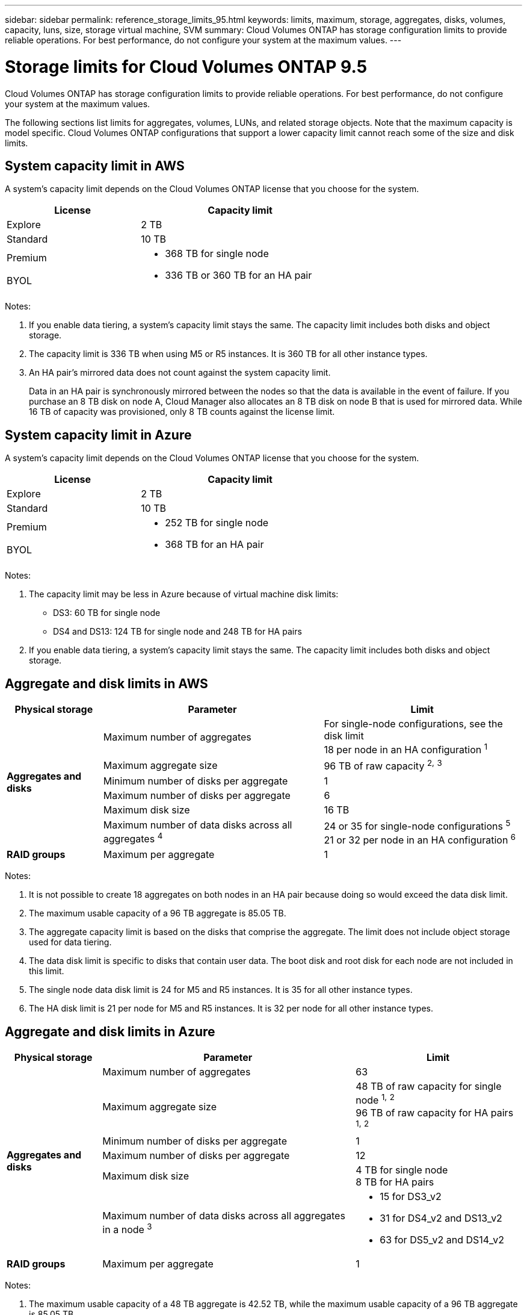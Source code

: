 ---
sidebar: sidebar
permalink: reference_storage_limits_95.html
keywords: limits, maximum, storage, aggregates, disks, volumes, capacity, luns, size, storage virtual machine, SVM
summary: Cloud Volumes ONTAP has storage configuration limits to provide reliable operations. For best performance, do not configure your system at the maximum values.
---

= Storage limits for Cloud Volumes ONTAP 9.5
:hardbreaks:
:nofooter:
:icons: font
:linkattrs:
:imagesdir: ./media/

[.lead]
Cloud Volumes ONTAP has storage configuration limits to provide reliable operations. For best performance, do not configure your system at the maximum values.

The following sections list limits for aggregates, volumes, LUNs, and related storage objects. Note that the maximum capacity is model specific. Cloud Volumes ONTAP configurations that support a lower capacity limit cannot reach some of the size and disk limits.

== System capacity limit in AWS

A system's capacity limit depends on the Cloud Volumes ONTAP license that you choose for the system.

[cols="40,60",width=65%,options="header"]
|===
| License
| Capacity limit

| Explore	| 2 TB
| Standard | 10 TB
| Premium .2+a|
* 368 TB for single node
* 336 TB or 360 TB for an HA pair
| BYOL |

|===

Notes:

. If you enable data tiering, a system's capacity limit stays the same. The capacity limit includes both disks and object storage.
. The capacity limit is 336 TB when using M5 or R5 instances. It is 360 TB for all other instance types.
. An HA pair's mirrored data does not count against the system capacity limit.
+
Data in an HA pair is synchronously mirrored between the nodes so that the data is available in the event of failure. If you purchase an 8 TB disk on node A, Cloud Manager also allocates an 8 TB disk on node B that is used for mirrored data. While 16 TB of capacity was provisioned, only 8 TB counts against the license limit.

== System capacity limit in Azure

A system's capacity limit depends on the Cloud Volumes ONTAP license that you choose for the system.

[cols="40,60",width=65%,options="header"]
|===
| License
| Capacity limit

| Explore	| 2 TB
| Standard | 10 TB
| Premium .2+a|
* 252 TB for single node
* 368 TB for an HA pair
| BYOL |

|===

Notes:

. The capacity limit may be less in Azure because of virtual machine disk limits:
* DS3: 60 TB for single node
* DS4 and DS13: 124 TB for single node and 248 TB for HA pairs
. If you enable data tiering, a system's capacity limit stays the same. The capacity limit includes both disks and object storage.

== Aggregate and disk limits in AWS

[cols=3*,options="header,autowidth"]
|===
| Physical storage
| Parameter
| Limit

.6+| *Aggregates and disks*
| Maximum number of aggregates | For single-node configurations, see the disk limit
18 per node in an HA configuration ^1^
| Maximum aggregate size |	96 TB of raw capacity ^2^^,^ ^3^
| Minimum number of disks per aggregate	| 1
| Maximum number of disks per aggregate	| 6
| Maximum disk size | 16 TB
| Maximum number of data disks across all aggregates ^4^ | 24 or 35 for single-node configurations ^5^
21 or 32 per node in an HA configuration ^6^
| *RAID groups*	| Maximum per aggregate	| 1
|===

Notes:

. It is not possible to create 18 aggregates on both nodes in an HA pair because doing so would exceed the data disk limit.

. The maximum usable capacity of a 96 TB aggregate is 85.05 TB.

. The aggregate capacity limit is based on the disks that comprise the aggregate. The limit does not include object storage used for data tiering.

. The data disk limit is specific to disks that contain user data. The boot disk and root disk for each node are not included in this limit.

. The single node data disk limit is 24 for M5 and R5 instances. It is 35 for all other instance types.

. The HA disk limit is 21 per node for M5 and R5 instances. It is 32 per node for all other instance types.

== Aggregate and disk limits in Azure

[cols=3*,options="header,autowidth"]
|===
| Physical storage
| Parameter
| Limit

.6+| *Aggregates and disks*
| Maximum number of aggregates | 63
| Maximum aggregate size |
48 TB of raw capacity for single node ^1^^,^ ^2^
96 TB of raw capacity for HA pairs ^1^^,^ ^2^
| Minimum number of disks per aggregate	| 1
| Maximum number of disks per aggregate	| 12
| Maximum disk size |
4 TB for single node
8 TB for HA pairs
| Maximum number of data disks across all aggregates in a node ^3^ a|
* 15 for DS3_v2
* 31 for DS4_v2 and DS13_v2
* 63 for DS5_v2 and DS14_v2
| *RAID groups*	| Maximum per aggregate	| 1
|===

Notes:

. The maximum usable capacity of a 48 TB aggregate is 42.52 TB, while the maximum usable capacity of a 96 TB aggregate is 85.05 TB.

. The aggregate capacity limit is based on the disks that comprise the aggregate. The limit does not include object storage used for data tiering.

. The data disk limit is specific to disks that contain user data. The boot disk and root disk for each node are not included in this limit.

== Logical storage limits

[cols=3*,options="header,autowidth"]
|===
| Logical storage
| Parameter
| Limit

| *Storage virtual machines (SVMs)*	| Maximum per node | One data-serving SVM and one or more SVMs used for disaster recovery ^1^
.2+| *Files*	| Maximum size | Volume size dependent
| Maximum per volume |	Volume size dependent, up to 2 billion
| *FlexClone volumes*	| Hierarchical clone depth ^2^ | 499
.3+| *FlexVol volumes*	| Maximum per node |	500
| Minimum size |	20 MB
| Maximum size |	76.55 TB of fully provisioned capacity ^3^
| *Qtrees* |	Maximum per FlexVol volume |	4,995
| *Snapshot copies* |	Maximum per FlexVol volume |	1,023

|===

Notes:

. Cloud Manager does not provide any setup or orchestration support for SVM disaster recovery. It also does not support storage-related tasks on any additional SVMs. You must use System Manager or the CLI for SVM disaster recovery.

. Hierarchical clone depth is the maximum depth of a nested hierarchy of FlexClone volumes that can be created from a single FlexVol volume.

. The specified limit is based on the assumption that you use Cloud Manager to create a volume and that you keep the aggregate free space ratio at 10 percent, which Cloud Manager sets by default.

== iSCSI storage limits

[cols=3*,options="header,autowidth"]
|===
| iSCSI storage
| Parameter
| Limit

.4+| *LUNs*	| Maximum per node |	1,024
| Maximum number of LUN maps |	1,024
| Maximum size	| 16 TB
| Maximum per volume	| 512
| *igroups*	| Maximum per node | 256
.2+| *Initiators*	| Maximum per node |	512
| Maximum per igroup	| 128
| *iSCSI sessions* |	Maximum per node | 1,024
.2+| *LIFs*	| Maximum per port |	32
| Maximum per portset	| 32
| *Portsets* |	Maximum per node |	256

|===
